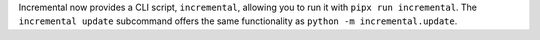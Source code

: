 Incremental now provides a CLI script, ``incremental``, allowing you to run it with ``pipx run incremental``.
The ``incremental update`` subcommand offers the same functionality as ``python -m incremental.update``.
